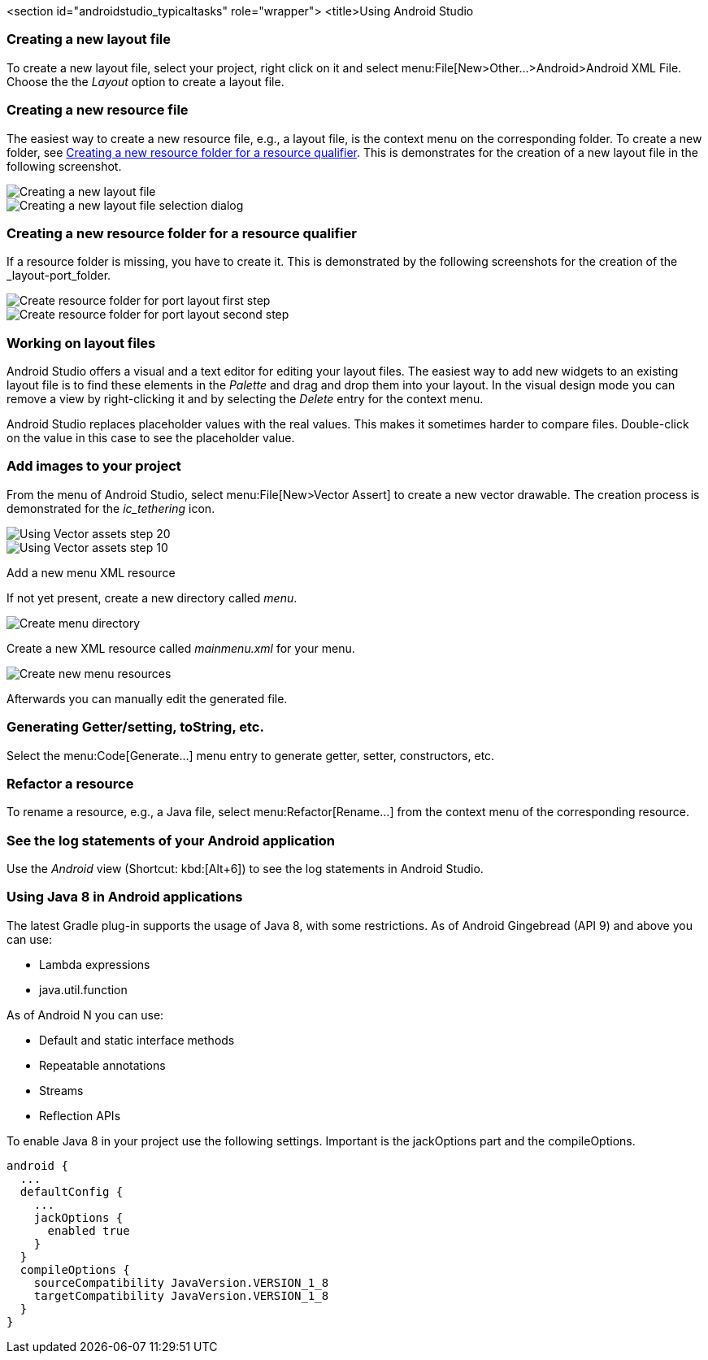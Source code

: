 <section id="androidstudio_typicaltasks" role="wrapper">
	<title>Using Android Studio


[[androidstudio_creatinglayoutfile]]
=== Creating a new layout file
To create a new layout file, select your project, right click on it and
select menu:File[New>Other...>Android>Android XML File. 
Choose the the _Layout_ option to create a layout file.
		
[[androidstudio_creatingresourcefile]]
=== Creating a new resource file
		
The easiest way to create a new resource file, e.g., a layout file, is the context menu on the corresponding folder.
To create a new folder, see <<androidstudio_creatingresourcefolder>>.
This is demonstrates for the creation of a new layout file in the following screenshot.

image::as_createlayoutfile10.png[Creating a new layout file]
		
image::as_createlayoutfile20.png[Creating a new layout file selection dialog]
		

[[androidstudio_creatingresourcefolder]]
=== Creating a new resource folder for a resource qualifier
		
If a resource folder is missing, you have to create it. 
This is demonstrated by the following screenshots for the creation of the _layout-port_folder.
		
image::layoutportaitmode10.png[Create resource folder for port layout first step]
		
image::layoutportaitmode20.png[Create resource folder for port layout second step]

[[androidstudio_workingonlayoutfiles]]
=== Working on layout files
		
Android Studio offers a visual and a text editor for editing your layout files. The
easiest way to add new widgets to
an existing layout file is to find
these
elements in the
_Palette_
and drag and
drop
them into your layout.
In the visual design
mode
you can remove a
view by
right-clicking it and by
selecting the
_Delete_
entry for the context menu.
		
Android Studio replaces placeholder values with the
real values. This makes it sometimes harder to compare
files.
Double-click on the value in this case to see the placeholder value.

[[androidstudio_createimage]]
=== Add images to your project

		
From the menu of Android Studio, select menu:File[New>Vector Assert] to create a new vector drawable.
The creation process is demonstrated for the _ic_tethering_ icon.
		
image::vector_assets10.png[Using Vector assets step 20]
		
image::vector_assets20.png[Using Vector assets step 10]
		

[[androidstudio_createmenu]]
Add a new menu XML resource
		
If not yet present, create a new directory called _menu_.

image::menu_resources10.png[Create menu directory]
		
Create a new XML resource called _mainmenu.xml_ for your menu.

image::menu_resources20.png[Create new menu resources]
		
Afterwards you can manually edit the generated file.
		
=== Generating Getter/setting, toString, etc.
		
Select the menu:Code[Generate...] menu entry to generate getter, setter, constructors, etc.
		
=== Refactor a resource
		
To rename a resource, e.g., a Java file, select menu:Refactor[Rename...] from the context menu of the corresponding resource.

[[androidstudio_viewinglogentries]]
=== See the log statements of your Android application
		
Use the _Android_ view (Shortcut: kbd:[Alt+6]) to see the log statements in Android Studio.


[[androidstudio_sourceupdate]]
=== Using Java 8 in Android applications
        
The latest Gradle plug-in supports the usage of Java 8, with some restrictions. 
As of Android Gingebread (API 9) and above you can use:

* Lambda expressions
* java.util.function
        
        
As of Android N you can use:

* Default and static interface methods
* Repeatable annotations
* Streams
* Reflection APIs

To enable Java 8 in your project use the following settings. Important is the jackOptions part and the compileOptions.
        

[source,java]
----
android {
  ...
  defaultConfig {
    ...
    jackOptions {
      enabled true
    }
  }
  compileOptions {
    sourceCompatibility JavaVersion.VERSION_1_8
    targetCompatibility JavaVersion.VERSION_1_8
  }
}
----